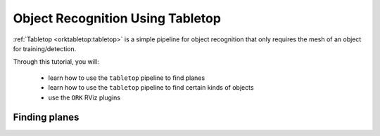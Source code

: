 .. _tutorial02:

Object Recognition Using Tabletop
#################################

:ref:`Tabletop <orktabletop:tabletop>` is a simple pipeline for object recognition that only requires the mesh of an object for training/detection.

Through this tutorial, you will:

   * learn how to use the ``tabletop`` pipeline to find planes
   * learn how to use the ``tabletop`` pipeline to find certain kinds of objects
   * use the ``ORK`` RViz plugins

Finding planes
**************

